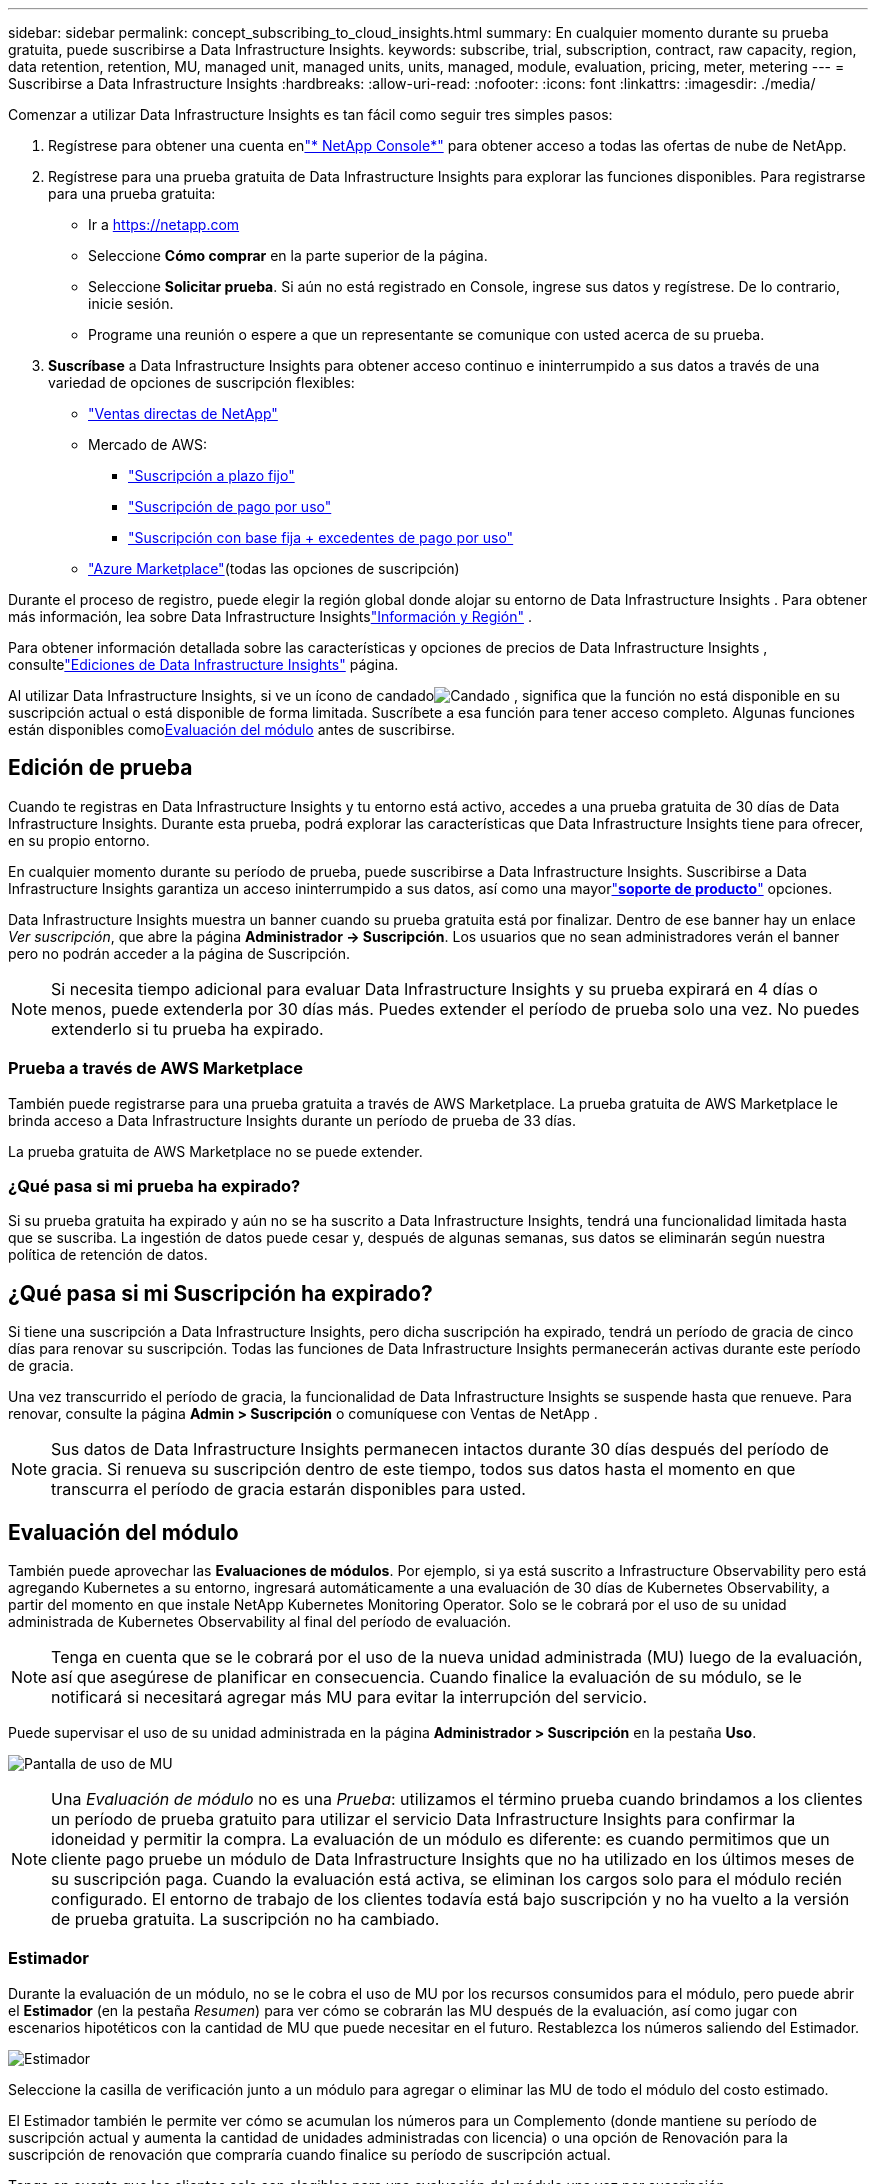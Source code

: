 ---
sidebar: sidebar 
permalink: concept_subscribing_to_cloud_insights.html 
summary: En cualquier momento durante su prueba gratuita, puede suscribirse a Data Infrastructure Insights. 
keywords: subscribe, trial, subscription, contract, raw capacity, region, data retention, retention, MU, managed unit, managed units, units, managed, module, evaluation, pricing, meter, metering 
---
= Suscribirse a Data Infrastructure Insights
:hardbreaks:
:allow-uri-read: 
:nofooter: 
:icons: font
:linkattrs: 
:imagesdir: ./media/


[role="lead"]
Comenzar a utilizar Data Infrastructure Insights es tan fácil como seguir tres simples pasos:

. Regístrese para obtener una cuenta enlink:https://console.netapp.com//["* NetApp Console*"] para obtener acceso a todas las ofertas de nube de NetApp.
. Regístrese para una prueba gratuita de Data Infrastructure Insights para explorar las funciones disponibles.  Para registrarse para una prueba gratuita:
+
** Ir a https://netapp.com[]
** Seleccione *Cómo comprar* en la parte superior de la página.
** Seleccione *Solicitar prueba*.  Si aún no está registrado en Console, ingrese sus datos y regístrese.  De lo contrario, inicie sesión.
** Programe una reunión o espere a que un representante se comunique con usted acerca de su prueba.


. *Suscríbase* a Data Infrastructure Insights para obtener acceso continuo e ininterrumpido a sus datos a través de una variedad de opciones de suscripción flexibles:
+
** link:https://console.netapp.com/contact-cds["Ventas directas de NetApp"]
** Mercado de AWS:
+
*** link:https://aws.amazon.com/marketplace/pp/prodview-axhuy7muvzfx2["Suscripción a plazo fijo"]
*** link:https://aws.amazon.com/marketplace/pp/prodview-rn4qwencpjpge["Suscripción de pago por uso"]
*** link:https://aws.amazon.com/marketplace/pp/prodview-nku57vjsqdwzu["Suscripción con base fija + excedentes de pago por uso"]


** link:https://azuremarketplace.microsoft.com/en-us/marketplace/apps/netapp.dii_premium["Azure Marketplace"](todas las opciones de suscripción)




Durante el proceso de registro, puede elegir la región global donde alojar su entorno de Data Infrastructure Insights .  Para obtener más información, lea sobre Data Infrastructure Insightslink:security_information_and_region.html["Información y Región"] .

Para obtener información detallada sobre las características y opciones de precios de Data Infrastructure Insights , consultelink:https://www.netapp.com/cloud-services/cloud-insights/editions-pricing["Ediciones de Data Infrastructure Insights"] página.

Al utilizar Data Infrastructure Insights, si ve un ícono de candadoimage:padlock.png["Candado"] , significa que la función no está disponible en su suscripción actual o está disponible de forma limitada.  Suscríbete a esa función para tener acceso completo.  Algunas funciones están disponibles como<<module-evaluation,Evaluación del módulo>> antes de suscribirse.



== Edición de prueba

Cuando te registras en Data Infrastructure Insights y tu entorno está activo, accedes a una prueba gratuita de 30 días de Data Infrastructure Insights.  Durante esta prueba, podrá explorar las características que Data Infrastructure Insights tiene para ofrecer, en su propio entorno.

En cualquier momento durante su período de prueba, puede suscribirse a Data Infrastructure Insights.  Suscribirse a Data Infrastructure Insights garantiza un acceso ininterrumpido a sus datos, así como una mayorlink:https://docs.netapp.com/us-en/cloudinsights/concept_requesting_support.html["*soporte de producto*"] opciones.

Data Infrastructure Insights muestra un banner cuando su prueba gratuita está por finalizar.  Dentro de ese banner hay un enlace _Ver suscripción_, que abre la página *Administrador -> Suscripción*.  Los usuarios que no sean administradores verán el banner pero no podrán acceder a la página de Suscripción.


NOTE: Si necesita tiempo adicional para evaluar Data Infrastructure Insights y su prueba expirará en 4 días o menos, puede extenderla por 30 días más.  Puedes extender el período de prueba solo una vez.  No puedes extenderlo si tu prueba ha expirado.



=== Prueba a través de AWS Marketplace

También puede registrarse para una prueba gratuita a través de AWS Marketplace.  La prueba gratuita de AWS Marketplace le brinda acceso a Data Infrastructure Insights durante un período de prueba de 33 días.

La prueba gratuita de AWS Marketplace no se puede extender.



=== ¿Qué pasa si mi prueba ha expirado?

Si su prueba gratuita ha expirado y aún no se ha suscrito a Data Infrastructure Insights, tendrá una funcionalidad limitada hasta que se suscriba.  La ingestión de datos puede cesar y, después de algunas semanas, sus datos se eliminarán según nuestra política de retención de datos.



== ¿Qué pasa si mi *Suscripción* ha expirado?

Si tiene una suscripción a Data Infrastructure Insights, pero dicha suscripción ha expirado, tendrá un período de gracia de cinco días para renovar su suscripción.  Todas las funciones de Data Infrastructure Insights permanecerán activas durante este período de gracia.

Una vez transcurrido el período de gracia, la funcionalidad de Data Infrastructure Insights se suspende hasta que renueve.  Para renovar, consulte la página *Admin > Suscripción* o comuníquese con Ventas de NetApp .


NOTE: Sus datos de Data Infrastructure Insights permanecen intactos durante 30 días después del período de gracia.  Si renueva su suscripción dentro de este tiempo, todos sus datos hasta el momento en que transcurra el período de gracia estarán disponibles para usted.



== Evaluación del módulo

También puede aprovechar las *Evaluaciones de módulos*.  Por ejemplo, si ya está suscrito a Infrastructure Observability pero está agregando Kubernetes a su entorno, ingresará automáticamente a una evaluación de 30 días de Kubernetes Observability, a partir del momento en que instale NetApp Kubernetes Monitoring Operator.  Solo se le cobrará por el uso de su unidad administrada de Kubernetes Observability al final del período de evaluación.


NOTE: Tenga en cuenta que se le cobrará por el uso de la nueva unidad administrada (MU) luego de la evaluación, así que asegúrese de planificar en consecuencia.  Cuando finalice la evaluación de su módulo, se le notificará si necesitará agregar más MU para evitar la interrupción del servicio.

Puede supervisar el uso de su unidad administrada en la página *Administrador > Suscripción* en la pestaña *Uso*.

image:Module_Trials_UsageTab.png["Pantalla de uso de MU"]


NOTE: Una _Evaluación de módulo_ no es una _Prueba_: utilizamos el término prueba cuando brindamos a los clientes un período de prueba gratuito para utilizar el servicio Data Infrastructure Insights para confirmar la idoneidad y permitir la compra.  La evaluación de un módulo es diferente: es cuando permitimos que un cliente pago pruebe un módulo de Data Infrastructure Insights que no ha utilizado en los últimos meses de su suscripción paga.  Cuando la evaluación está activa, se eliminan los cargos solo para el módulo recién configurado.  El entorno de trabajo de los clientes todavía está bajo suscripción y no ha vuelto a la versión de prueba gratuita.  La suscripción no ha cambiado.



=== Estimador

Durante la evaluación de un módulo, no se le cobra el uso de MU por los recursos consumidos para el módulo, pero puede abrir el *Estimador* (en la pestaña _Resumen_) para ver cómo se cobrarán las MU después de la evaluación, así como jugar con escenarios hipotéticos con la cantidad de MU que puede necesitar en el futuro.  Restablezca los números saliendo del Estimador.

image:Module_Trials_Estimator.png["Estimador"]

Seleccione la casilla de verificación junto a un módulo para agregar o eliminar las MU de todo el módulo del costo estimado.

El Estimador también le permite ver cómo se acumulan los números para un Complemento (donde mantiene su período de suscripción actual y aumenta la cantidad de unidades administradas con licencia) o una opción de Renovación para la suscripción de renovación que compraría cuando finalice su período de suscripción actual.

Tenga en cuenta que los clientes solo son elegibles para una evaluación del módulo una vez por suscripción.



== Opciones de suscripción

Para suscribirse, vaya a *Admin -> Suscripción*.  Además de los botones *Suscribirse*, podrás ver tus recolectores de datos instalados y calcular tu medición estimada.  Para un entorno típico, puede hacer clic en el botón de autoservicio de AWS Marketplace.  Si su entorno incluye o se espera que incluya 1000 o más unidades administradas, es elegible para el precio por volumen.



=== Medición de observabilidad

La observabilidad de Data Infrastructure Insights se mide de una de dos maneras:

* Medición de capacidad
* Medición unitaria administrada (heredada)


Su suscripción se medirá mediante uno de estos métodos, dependiendo de si ya tiene una suscripción o si está iniciando una nueva.



==== Medición de capacidad

Data Infrastructure Insights Observability mide el uso según el nivel de almacenamiento de su inquilino.  Es posible que tenga almacenamientos que pertenezcan a una o más de estas categorías:

* Primaria cruda
* Objeto sin procesar
* Nube consumida


Cada nivel se mide a una tarifa diferente y el total se calcula en conjunto para brindarle un derecho ponderado.  La fórmula para calcular el uso ponderado es la siguiente:

 Weighted Capacity = Raw TiB + (0.1 x Object Tier Raw TiB) + (0.25 x Cloud Tier Provisioned TiB)
Para facilitar esto, DII calcula un único número de *derecho ponderado* basado en las cantidades _suscritas_; luego calcula ese mismo número basándose en el almacenamiento _descubierto_ y solo declara una violación si la capacidad descubierta es mayor que el derecho ponderado.  Esto le brinda flexibilidad para monitorear cantidades que varían de las cantidades suscritas para cada nivel, lo que DII permite siempre que el almacenamiento total descubierto esté dentro del derecho ponderado suscrito.



==== Medición unitaria administrada (heredada)

Data Infrastructure Insights Observabilidad de infraestructura y uso del medidor de observabilidad de Kubernetes por *Unidad administrada*.  El uso de sus unidades administradas se calcula en función de la cantidad de *hosts o máquinas virtuales* y la cantidad de *capacidad sin formato* que se administra en su entorno de infraestructura.

* 1 unidad administrada = 2 hosts (cualquier máquina virtual o física)
* 1 unidad administrada = 4 TiB de capacidad sin formato de discos físicos o virtuales
* 1 unidad administrada = 40 TiB de capacidad sin formato de almacenamiento secundario seleccionado: AWS S3, Cohesity SmartFiles, Dell EMC Data Domain, Dell EMC ECS, Hitachi Content Platform, IBM Cleversafe, NetApp StorageGRID, Rubrik.
* 1 unidad administrada = 4 vCPU de Kuberentes.
+
** 1 Unidad Administrada Ajuste K8s = 2 Nodos o Hosts también monitoreados por infraestructura.






=== Medición de la seguridad de la carga de trabajo

La seguridad de la carga de trabajo se mide por clúster utilizando el mismo enfoque que la medición de observabilidad.

Puede ver el uso de Seguridad de carga de trabajo en la página *Administrador > Suscripción* en la pestaña *Seguridad de carga de trabajo*.

image:ws_metering_example_page.png["Pestaña Administración > Suscripción > Seguridad de la carga de trabajo que muestra los recuentos de nodos de gama alta, gama media y nivel de entrada"]


NOTE: Las suscripciones de seguridad de carga de trabajo existentes tienen su uso de MU ajustado para que el uso del nodo no consuma unidades administradas.  Data Infrastructure Insights mide el uso para garantizar el cumplimiento del uso autorizado.



== ¿Cómo me suscribo?

Si su cantidad de unidades administradas es inferior a 1000, puede suscribirse a través de Ventas de NetApp o<<self-subscribe-through-aws-marketplace,autosuscribirse>> a través de AWS Marketplace.



=== Suscríbete a través de NetApp Sales Direct

Si el recuento esperado de unidades administradas es 1000 o más, haga clic en ellink:https://www.netapp.com/forms/cloud-insights-contact-us["*Contacto de ventas*"] Botón para suscribirse a través del equipo de ventas de NetApp .

Debe proporcionar su *Número de serie* de Data Infrastructure Insights a su representante de ventas de NetApp para que su suscripción paga se pueda aplicar a su entorno de Data Infrastructure Insights .  El número de serie identifica de forma única su entorno de prueba de Data Infrastructure Insights y se puede encontrar en la página *Admin > Suscripción*.



=== Autosuscripción a través de AWS Marketplace


NOTE: Debe ser propietario o administrador de una cuenta para poder aplicar una suscripción de AWS Marketplace a su cuenta de prueba de Data Infrastructure Insights existente.  Además, debe tener una cuenta de Amazon Web Services (AWS).

Al hacer clic en el enlace de Amazon Marketplace se abre AWS https://aws.amazon.com/marketplace/pp/prodview-pbc3h2mkgaqxe["Data Infrastructure Insights"] Página de suscripción, donde podrás completar tu suscripción.  Tenga en cuenta que los valores ingresados en la calculadora no se completan en la página de suscripción de AWS; deberá ingresar el recuento total de unidades administradas en esta página.

Después de haber ingresado el total de unidades administradas y haber elegido el período de suscripción de 12 o 36 meses, haga clic en *Configurar su cuenta* para finalizar el proceso de suscripción.

Una vez completado el proceso de suscripción de AWS, regresará a su entorno de Data Infrastructure Insights .  O bien, si el entorno ya no está activo (por ejemplo, ha cerrado la sesión), se le dirigirá a la página de inicio de sesión de la consola NetAPp.  Cuando vuelva a iniciar sesión en Data Infrastructure Insights , su suscripción estará activa.


NOTE: Después de hacer clic en *Configurar su cuenta* en la página de AWS Marketplace, debe completar el proceso de suscripción de AWS dentro de una hora.  Si no lo completa dentro de una hora, deberá hacer clic en *Configurar su cuenta* nuevamente para completar el proceso.

Si hay un problema y el proceso de suscripción no se completa correctamente, seguirá viendo el banner "Versión de prueba" cuando inicie sesión en su entorno.  En este evento, puedes ir a *Admin > Suscripción* y repetir el proceso de suscripción.



== Ver el estado de su suscripción

Una vez que su suscripción esté activa, podrá ver el estado de su suscripción y el uso de la Unidad administrada desde la página *Administrador > Suscripción*.

La pestaña Resumen de suscripción muestra cosas como las siguientes:

* Edición actual
* Número de serie de suscripción
* Derecho actual a MU


La pestaña *Uso* le muestra su uso actual de MU y cómo se desglosa ese uso por recopilador de datos.

image:SubscriptionUsageByModule.png["Uso de MU por módulo"]

La pestaña *Historial* le brinda información sobre el uso de MU durante los últimos 7 a 90 días.  Al pasar el cursor sobre una columna en el gráfico, obtendrá un desglose por módulo (es decir, Observabilidad, Kubernetes).

image:Subscription_Usage_History.png["Historial de uso de MU"]



== Ver su gestión de uso

La pestaña Administración de uso muestra una descripción general del uso de la unidad administrada, así como pestañas que desglosan el consumo de la unidad administrada por recopilador o clúster de Kubernetes.


NOTE: El recuento de unidades administradas de capacidad sin formato refleja una suma de la capacidad bruta total en el entorno y se redondea a la unidad administrada más cercana.


NOTE: La suma de unidades administradas puede diferir ligeramente del recuento de recopiladores de datos en la sección de resumen.  Esto se debe a que los recuentos de unidades administradas se redondean a la unidad administrada más cercana.  La suma de estos números en la lista de Recopiladores de datos puede ser ligeramente mayor que el total de Unidades administradas en la sección de estado.  La sección de resumen refleja el recuento real de unidades administradas para su suscripción.

En caso de que su uso se acerque o supere su monto suscrito, puede reducirlo eliminando recopiladores de datos o deteniendo la supervisión de los clústeres de Kubernetes.  Elimine un elemento de esta lista haciendo clic en el menú de "tres puntos" y seleccionando _Eliminar_.



=== ¿Qué sucede si excedo mi uso suscrito?

Se muestran advertencias cuando el uso de su unidad administrada supera el 80 %, 90 % y 100 % de su monto total suscrito:

[cols="2*a"]
|===
| *Cuando el uso excede:* | *Esto sucede / Acción recomendada:* 


 a| 
*80%*
 a| 
Se muestra un banner informativo.  No es necesaria ninguna acción



 a| 
*90%*
 a| 
Se muestra un banner de advertencia.  Es posible que desees aumentar el número de unidades administradas a las que estás suscrito.



 a| 
*100%*
 a| 
Se muestra un banner de error hasta que realice una de las siguientes acciones:

* Elimine los recopiladores de datos para que el uso de su unidad administrada sea igual o inferior a la cantidad suscrita
* Modifique su suscripción para aumentar el recuento de unidades administradas suscritas


|===


== Suscríbete directamente y omite la prueba

También puede suscribirse a Data Infrastructure Insights directamente desde https://aws.amazon.com/marketplace/pp/prodview-pbc3h2mkgaqxe["Mercado de AWS"] , sin crear primero un entorno de prueba.  Una vez que su suscripción esté completa y su entorno esté configurado, quedará suscrito de inmediato.



== Agregar un ID de derecho

Si posee un producto NetApp válido que viene incluido con Data Infrastructure Insights, puede agregar ese número de serie de producto a su suscripción existente a Data Infrastructure Insights .  Por ejemplo, si ha adquirido NetApp Astra Control Center, el número de serie de la licencia de Astra Control Center se puede utilizar para identificar la suscripción en Data Infrastructure Insights.  Data Infrastructure Insights hace referencia a esto como un _ID de derecho_.

Para agregar un ID de derecho a su suscripción de Data Infrastructure Insights , en la página *Administrador > Suscripción*, haga clic en _+ID de derecho_.

image:Subscription_AddEntitlementID.png["Agregue un ID de derecho a su suscripción"]
